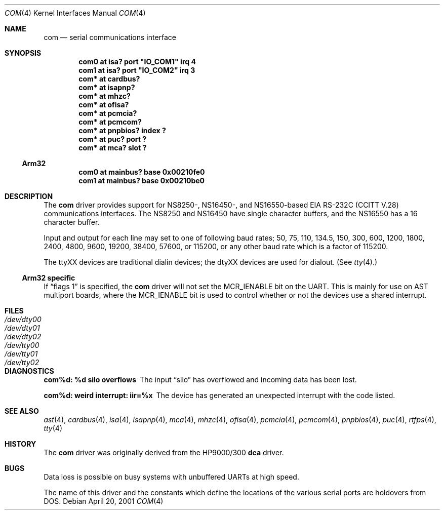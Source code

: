 .\"	$NetBSD: com.4,v 1.2 2001/04/20 09:47:41 jdolecek Exp $
.\"
.\" Copyright (c) 1990, 1991 The Regents of the University of California.
.\" All rights reserved.
.\"
.\" This code is derived from software contributed to Berkeley by
.\" the Systems Programming Group of the University of Utah Computer
.\" Science Department.
.\" Redistribution and use in source and binary forms, with or without
.\" modification, are permitted provided that the following conditions
.\" are met:
.\" 1. Redistributions of source code must retain the above copyright
.\"    notice, this list of conditions and the following disclaimer.
.\" 2. Redistributions in binary form must reproduce the above copyright
.\"    notice, this list of conditions and the following disclaimer in the
.\"    documentation and/or other materials provided with the distribution.
.\" 3. All advertising materials mentioning features or use of this software
.\"    must display the following acknowledgement:
.\"	This product includes software developed by the University of
.\"	California, Berkeley and its contributors.
.\" 4. Neither the name of the University nor the names of its contributors
.\"    may be used to endorse or promote products derived from this software
.\"    without specific prior written permission.
.\"
.\" THIS SOFTWARE IS PROVIDED BY THE REGENTS AND CONTRIBUTORS ``AS IS'' AND
.\" ANY EXPRESS OR IMPLIED WARRANTIES, INCLUDING, BUT NOT LIMITED TO, THE
.\" IMPLIED WARRANTIES OF MERCHANTABILITY AND FITNESS FOR A PARTICULAR PURPOSE
.\" ARE DISCLAIMED.  IN NO EVENT SHALL THE REGENTS OR CONTRIBUTORS BE LIABLE
.\" FOR ANY DIRECT, INDIRECT, INCIDENTAL, SPECIAL, EXEMPLARY, OR CONSEQUENTIAL
.\" DAMAGES (INCLUDING, BUT NOT LIMITED TO, PROCUREMENT OF SUBSTITUTE GOODS
.\" OR SERVICES; LOSS OF USE, DATA, OR PROFITS; OR BUSINESS INTERRUPTION)
.\" HOWEVER CAUSED AND ON ANY THEORY OF LIABILITY, WHETHER IN CONTRACT, STRICT
.\" LIABILITY, OR TORT (INCLUDING NEGLIGENCE OR OTHERWISE) ARISING IN ANY WAY
.\" OUT OF THE USE OF THIS SOFTWARE, EVEN IF ADVISED OF THE POSSIBILITY OF
.\" SUCH DAMAGE.
.\"
.\"     from: @(#)dca.4	5.2 (Berkeley) 3/27/91
.\"
.Dd April 20, 2001
.Dt COM 4
.Os
.Sh NAME
.Nm com
.Nd
serial communications interface
.Sh SYNOPSIS
.Cd "com0 at isa? port" \&"IO_COM1\&" irq 4
.Cd "com1 at isa? port" \&"IO_COM2\&" irq 3
.Cd "com* at cardbus?"
.Cd "com* at isapnp?"
.Cd "com* at mhzc?"
.Cd "com* at ofisa?"
.Cd "com* at pcmcia?"
.Cd "com* at pcmcom?"
.Cd "com* at pnpbios? index ?"
.Cd "com* at puc? port ?"
.Cd "com* at mca? slot ?"
.Ss Arm32
.Cd "com0 at mainbus? base 0x00210fe0"
.Cd "com1 at mainbus? base 0x00210be0"
.Sh DESCRIPTION
The
.Nm
driver provides support for NS8250-, NS16450-, and NS16550-based
.Tn EIA
.Tn RS-232C
.Pf ( Tn CCITT
.Tn V.28 )
communications interfaces.  The NS8250 and NS16450 have single character
buffers, and the NS16550 has a 16 character buffer.
.Pp
Input and output for each line may set to one of following baud rates;
50, 75, 110, 134.5, 150, 300, 600, 1200, 1800, 2400, 4800, 9600,
19200, 38400, 57600, or 115200, or any other baud rate which is a factor
of 115200.
.Pp
The ttyXX devices are traditional dialin devices; the dtyXX devices are
used for dialout.  (See
.Xr tty 4 . )
.Ss Arm32 specific
If
.Dq flags 1
is specified, the
.Nm
driver will not set the MCR_IENABLE bit on the UART.  This is mainly for
use on AST multiport boards, where the MCR_IENABLE bit is used to control
whether or not the devices use a shared interrupt.
.Sh FILES
.Bl -tag -width Pa -compact
.It Pa /dev/dty00
.It Pa /dev/dty01
.It Pa /dev/dty02
.It Pa /dev/tty00
.It Pa /dev/tty01
.It Pa /dev/tty02
.El
.Sh DIAGNOSTICS
.Bl -diag
.It com%d: %d silo overflows
The input
.Dq silo
has overflowed and incoming data has been lost.
.It com%d: weird interrupt: iir=%x
The device has generated an unexpected interrupt
with the code listed.
.El
.Sh SEE ALSO
.Xr ast 4 ,
.Xr cardbus 4 ,
.Xr isa 4 ,
.Xr isapnp 4 ,
.Xr mca 4 ,
.Xr mhzc 4 ,
.Xr ofisa 4 ,
.Xr pcmcia 4 ,
.Xr pcmcom 4 ,
.Xr pnpbios 4 ,
.Xr puc 4 ,
.Xr rtfps 4 ,
.Xr tty 4
.Sh HISTORY
The
.Nm
driver was originally derived from the HP9000/300
.Ic dca
driver.
.Sh BUGS
Data loss is possible on busy systems with unbuffered UARTs at high speed.
.Pp
The name of this driver and the constants which define the locations
of the various serial ports are holdovers from
.Tn DOS .
